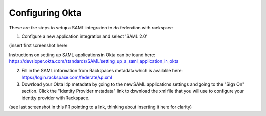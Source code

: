 .. _okta-setup-ug:

================
Configuring Okta
================

These are the steps to setup a SAML integration to do federation with rackspace.

1. Configure a new application integration and select 'SAML 2.0'

(insert first screenshot here)

Instructions on setting up SAML applications in Okta can be found here: https://developer.okta.com/standards/SAML/setting_up_a_saml_application_in_okta

2. Fill in the SAML information from Rackspaces metadata which is available here: https://login.rackspace.com/federate/sp.xml

3. Download your Okta Idp metadata by going to the new SAML applications settings and going to the "Sign On" section. Click the "Identity Provider metadata" link to download the xml file that you will use to configure your identity provider with Rackspace.

(see last screenshot in this PR pointing to a link, thinking about inserting it here for clarity)
